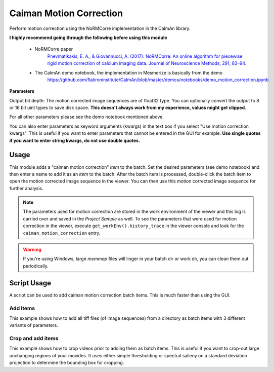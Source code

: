 .. _module_CaimanMotionCorrection:

Caiman Motion Correction
************************

Perform motion correction using the NoRMCorre implementation in the CaImAn library.

**I highly recommend going through the following before using this module**

    - NoRMCorre paper
        `Pnevmatikakis, E. A., & Giovannucci, A. (2017). NoRMCorre: An online algorithm for piecewise rigid motion correction of calcium imaging data. Journal of Neuroscience Methods, 291, 83–94. <https://doi.org/10.1016/j.jneumeth.2017.07.031>`_

    - The CaImAn demo notebook, the implementation in Mesmerize is basically from the demo
        https://github.com/flatironinstitute/CaImAn/blob/master/demos/notebooks/demo_motion_correction.ipynb

.. image:: ./caiman_motion_correction.png

**Parameters**

Output bit depth: The motion corrected image sequences are of float32 type. You can optionally convert the output to 8 or 16 bit uint types to save disk space. **This doesn't always work from my experience, values might get clipped**.

For all other parameters please see the demo notebook mentioned above.

You can also enter parameters as keyword arguments (kwargs) in the text box if you select "Use motion correction kwargs". This is useful if you want to enter parameters that cannot be entered in the GUI for example. **Use single quotes if you want to enter string kwargs, do not use double quotes.**

Usage
=====

This module adds a "caiman motion correction" *item* to the batch. Set the desired parameters (see demo notebook) and then enter a name to add it as an *item* to the batch. After the batch item is processed, double-click the batch item to open the motion corrected image sequence in the viewer. You can then use this motion corrected image sequence for further analysis.

.. seealso:: This modules uses the :ref:`Batch Manager <module_BatchManager>`.

.. note:: The parameters used for motion correction are stored in the work environment of the viewer and this log is carried over and saved in the *Project Sample* as well. To see the parameters that were used for motion correction in the viewer, execute ``get_workEnv().history_trace`` in the viewer console and look for the ``caiman_motion_correction`` entry.

.. warning:: If you're using Windows, large `memmap` files will linger in your batch dir or work dir, you can clean them out periodically.

.. _MotCorScripts:

Script Usage
============

A script can be used to add caiman motion correction batch items. This is much faster than using the GUI.

.. seealso:: :ref:`Script Editor <module_ScriptEditor>`

Add items
---------

This example shows how to add all tiff files (of image sequences) from a directory as batch items with 3 different variants of parameters.

.. seealso:: This example uses the :ref:`Caiman Motion Correction Module API <API_CaimanMotionCorrection>`, :ref:`ViewerWorkEnv API <API_ViewerWorkEnv>`, and :ref:`Batch Manager API <API_BatchManager>`

.. code-block:: python
    :linenos:
    
    # Import glob so we can get all tiff files in a dir
    from glob import glob
    # Import os to get filenames from paths
    import os

    # Motion correction params.
    
    mc_kwargs = \
    {
        "max_shifts":           (6, 6),
        "niter_rig":            2,
        "max_deviation_rigid":  3,
        "strides":              (196, 196),
        "overlaps":             (98, 98),
        "upsample_factor_grid": 4,
        "gSig_filt":            (10, 10)  # Set to `None` for 2p data
    }
    
    params = \
    {
        'mc_kwargs':        mc_kwargs,  # the kwargs we set above
        'item_name':        "will set later per file",
        'output_bit_depth': "Do not convert"  # can also set to `8` or `16` if you want the output in `8` or `16` bit
    }

    # Path to the dir containing images
    files = glob("/full_path_to_raw_images/*.tiff")
    # Sort in alphabetical order (should also work for numbers)
    files.sort()

    # Open each file, crop, and add to batch with 3 diff mot cor params
    for i, path in enumerate(files):
        print("Working on file " + str(i + 1) + " / " + str(len(files)))
        
        # get json file path for the meta data
        meta_path = path[:-5] + ".json"
        
        # Create a new work environment with this image sequence
        work_env = ViewerWorkEnv.from_tiff(path, "asarray-multi", meta_path)
        
        # set it as the current work environment
        vi.viewer.workEnv = work_env
        vi.update_workEnv()
        
        # Get caiman motion correction module, hide=False to not show GUI
        mc_module = get_module("caiman_motion_correction", hide=True)
        
        # Set name for this video file
        name = os.path.basename(path)[:-5]
        params["item_name"] = name
        
        # First variant of params
        params["mc_kwargs"]["strides"] = (196, 196)
        params["mc_kwargs"]["overlaps"] = (98, 98)
        
        # Add one variant of params for this video to the batch
        mc_module.add_to_batch(params)
        
        # Try another variant of params
        params["mc_kwargs"]["strides"] = (256, 256)
        params["mc_kwargs"]["overlaps"] = (128, 128)
        
        # Set these params and add to batch
        mc_module.add_to_batch(params)
        
        # Try one more variant of params	
        params["mc_kwargs"]["strides"] = (296, 296)
        params["mc_kwargs"]["overlaps"] = (148, 148)
        
        # Set these params and add to batch
        mc_module.add_to_batch(params)
        
    # If you want to process the batch after adding the items uncomment the following lines
    #bm = get_batch_manager()
    #bm.process_batch(clear_viewers=True)
    

Crop and add items
------------------

This example shows how to crop videos prior to adding them as batch items. This is useful if you want to crop-out large unchanging regions of your movides. It uses either simple thresholding or spectral salieny on a standard deviation projection to determine the bounding box for cropping.

.. seealso:: This example uses the :ref:`Caiman Motion Correction Module API <API_CaimanMotionCorrection>`, :ref:`ViewerWorkEnv API <API_ViewerWorkEnv>`, and :ref:`Batch Manager API <API_BatchManager>`

.. code-block:: python
    :linenos:

    # Import glob so we can get all tiff files in a dir
    from glob import glob
    # Import os to get filenames from paths
    import os
    
    # Just get a shortcut reference to the auto_crop function
    auto_crop = image_utils.auto_crop
    
    # Parameters for cropping, these should work for everything
    # These worked well for various different constructs
    # If you get non-specific cropping (too much black) try "method" as "spectral_saliency" (See below)
    crop_params = \
    {
        "projection":       "max+std",
        "method":           "threshold",
        "denoise_params":   (32, 32),
    }
                
    # Spectral saliency is another method
    # You can try and play around with the parameters
    # If the cropping is insufficient, you can set "projection" to just "max" or "std"
    # If you get too much junk blackness around the animal try increasing denoise_params
    # or reduce padding. Default padding is 30 (when nothing is specified like above) 
    crop_params_salient = \
    {
        "projection":       "max+std",
        "method":           "spectral_saliency",
        "denoise_params":   (16, 16),
        "padding":          40
    }

    # Motion correction params.
    mc_kwargs = \
    {
        "max_shifts":           (6, 6),
        "niter_rig":            2,
        "max_deviation_rigid":  3,
        "strides":              (196, 196),
        "overlaps":             (98, 98),
        "upsample_factor_grid": 4,
        "gSig_filt":            (10, 10)  # Set to `None` for 2p data
    }
    
    params = \
    {
        'mc_kwargs':        mc_kwargs,  # the kwargs we set above
        'item_name':        "will set later per file",
        'output_bit_depth': "Do not convert"  # can also set to `8` or `16` if you want the output in `8` or `16` bit
    }

    # Path to the dir containing images
    files = glob("/full_path_to_raw_images/*.tiff")
    # Sort in alphabetical order (should also work for numbers)
    files.sort()
    
    # Open each file, crop, and add to batch with 3 diff mot cor params
    for i, path in enumerate(files):
        print("Working on file " + str(i + 1) + " / " + str(len(files)))

        # get json file path for the meta data
        meta_path = path[:-5] + ".json"
        
        # Create a new work environment with this image sequence
        work_env = ViewerWorkEnv.from_tiff(path, "asarray-multi", meta_path)
        
        # autocrope the image sequence in the work environment
        raw_seq = work_env.imgdata.seq
        # Auto crop the image sequence
        print("Cropping file: " + str(i + 1))

        cropped = auto_crop.crop(raw_seq, crop_params)
        # Set work env img seq to the cropped one and update
        work_env.imgdata.seq = cropped
        
        # update thew work environment
        vi.viewer.workEnv = work_env
        vi.update_workEnv()
        
        # Get caiman motion correction module, hide=False to not show GUI
        mc_module = get_module("caiman_motion_correction", hide=True)
        
        # Set name for this video file
        name = os.path.basename(path)[:-5]
        params["item_name"] = name
        
        # First variant of params
        params["mc_kwargs"]["strides"] = (196, 196)
        params["mc_kwargs"]["overlaps"] = (98, 98)
        
        # Add one variant of params for this video to the batch
        mc_module.add_to_batch(params)
        
        # Try another variant of params
        params["mc_kwargs"]["strides"] = (256, 256)
        params["mc_kwargs"]["overlaps"] = (128, 128)
        
        # Set these params and add to batch
        mc_module.add_to_batch(params)
        
        # Try one more variant of params	
        params["mc_kwargs"]["strides"] = (296, 296)
        params["mc_kwargs"]["overlaps"] = (148, 148)
        
        # Set these params and add to batch
        mc_module.add_to_batch(params)

    # If you want to process the batch after adding the items uncomment the following lines
    #bm = get_batch_manager()
    #bm.process_batch(clear_viewers=True)
